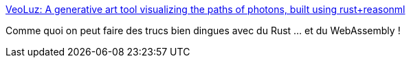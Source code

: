 :jbake-type: post
:jbake-status: published
:jbake-title: VeoLuz: A generative art tool visualizing the paths of photons, built using rust+reasonml
:jbake-tags: rust,programming,webassembly,art,expérience,lumière,_mois_nov.,_année_2019
:jbake-date: 2019-11-12
:jbake-depth: ../
:jbake-uri: shaarli/1573584787000.adoc
:jbake-source: https://nicolas-delsaux.hd.free.fr/Shaarli?searchterm=https%3A%2F%2Fjaredforsyth.com%2Fveoluz%2F&searchtags=rust+programming+webassembly+art+exp%C3%A9rience+lumi%C3%A8re+_mois_nov.+_ann%C3%A9e_2019
:jbake-style: shaarli

https://jaredforsyth.com/veoluz/[VeoLuz: A generative art tool visualizing the paths of photons, built using rust+reasonml]

Comme quoi on peut faire des trucs bien dingues avec du Rust ... et du WebAssembly !
